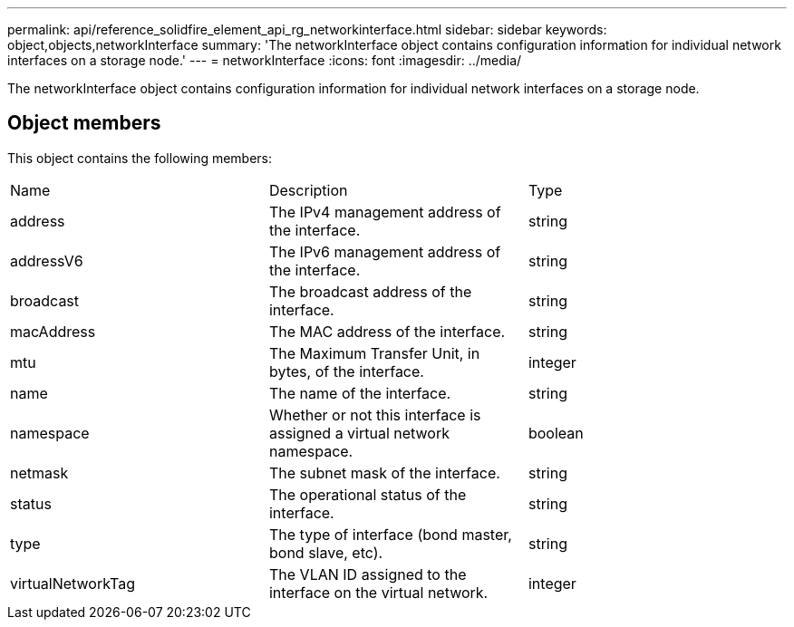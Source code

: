 ---
permalink: api/reference_solidfire_element_api_rg_networkinterface.html
sidebar: sidebar
keywords: object,objects,networkInterface
summary: 'The networkInterface object contains configuration information for individual network interfaces on a storage node.'
---
= networkInterface
:icons: font
:imagesdir: ../media/

[.lead]
The networkInterface object contains configuration information for individual network interfaces on a storage node.

== Object members

This object contains the following members:

|===
| Name| Description| Type
a|
address
a|
The IPv4 management address of the interface.
a|
string
a|
addressV6
a|
The IPv6 management address of the interface.
a|
string
a|
broadcast
a|
The broadcast address of the interface.
a|
string
a|
macAddress
a|
The MAC address of the interface.
a|
string
a|
mtu
a|
The Maximum Transfer Unit, in bytes, of the interface.
a|
integer
a|
name
a|
The name of the interface.
a|
string
a|
namespace
a|
Whether or not this interface is assigned a virtual network namespace.
a|
boolean
a|
netmask
a|
The subnet mask of the interface.
a|
string
a|
status
a|
The operational status of the interface.
a|
string
a|
type
a|
The type of interface (bond master, bond slave, etc).
a|
string
a|
virtualNetworkTag
a|
The VLAN ID assigned to the interface on the virtual network.
a|
integer
|===
